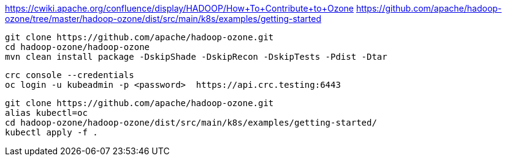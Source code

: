 

https://cwiki.apache.org/confluence/display/HADOOP/How+To+Contribute+to+Ozone
https://github.com/apache/hadoop-ozone/tree/master/hadoop-ozone/dist/src/main/k8s/examples/getting-started


----
git clone https://github.com/apache/hadoop-ozone.git
cd hadoop-ozone/hadoop-ozone
mvn clean install package -DskipShade -DskipRecon -DskipTests -Pdist -Dtar
----

----
crc console --credentials
oc login -u kubeadmin -p <password>  https://api.crc.testing:6443
----


----
git clone https://github.com/apache/hadoop-ozone.git
alias kubectl=oc
cd hadoop-ozone/hadoop-ozone/dist/src/main/k8s/examples/getting-started/
kubectl apply -f .

----
